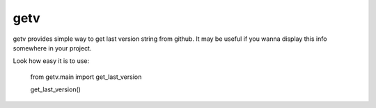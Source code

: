 getv
========

getv provides simple way to get last version string from github. It may be useful if you wanna display this info somewhere in your project.

Look how easy it is to use:

    from getv.main import get_last_version

    get_last_version()